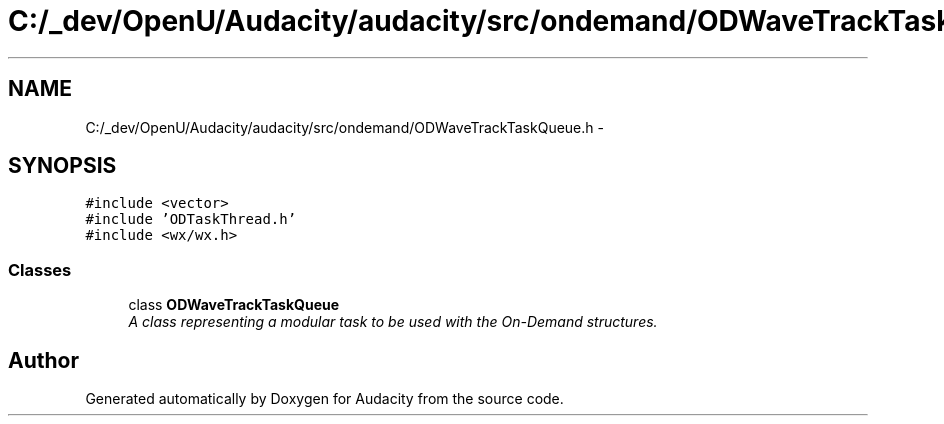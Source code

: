 .TH "C:/_dev/OpenU/Audacity/audacity/src/ondemand/ODWaveTrackTaskQueue.h" 3 "Thu Apr 28 2016" "Audacity" \" -*- nroff -*-
.ad l
.nh
.SH NAME
C:/_dev/OpenU/Audacity/audacity/src/ondemand/ODWaveTrackTaskQueue.h \- 
.SH SYNOPSIS
.br
.PP
\fC#include <vector>\fP
.br
\fC#include 'ODTaskThread\&.h'\fP
.br
\fC#include <wx/wx\&.h>\fP
.br

.SS "Classes"

.in +1c
.ti -1c
.RI "class \fBODWaveTrackTaskQueue\fP"
.br
.RI "\fIA class representing a modular task to be used with the On-Demand structures\&. \fP"
.in -1c
.SH "Author"
.PP 
Generated automatically by Doxygen for Audacity from the source code\&.
